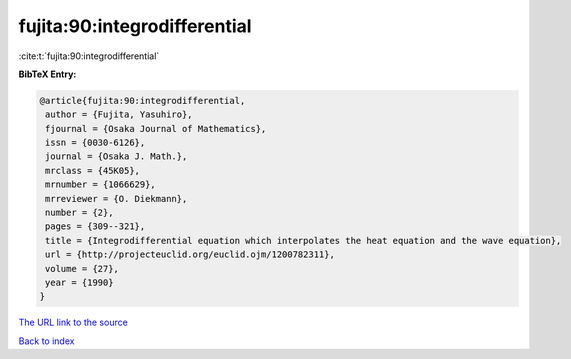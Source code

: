 fujita:90:integrodifferential
=============================

:cite:t:`fujita:90:integrodifferential`

**BibTeX Entry:**

.. code-block:: bibtex

   @article{fujita:90:integrodifferential,
    author = {Fujita, Yasuhiro},
    fjournal = {Osaka Journal of Mathematics},
    issn = {0030-6126},
    journal = {Osaka J. Math.},
    mrclass = {45K05},
    mrnumber = {1066629},
    mrreviewer = {O. Diekmann},
    number = {2},
    pages = {309--321},
    title = {Integrodifferential equation which interpolates the heat equation and the wave equation},
    url = {http://projecteuclid.org/euclid.ojm/1200782311},
    volume = {27},
    year = {1990}
   }
`The URL link to the source <ttp://projecteuclid.org/euclid.ojm/1200782311}>`_


`Back to index <../By-Cite-Keys.html>`_
